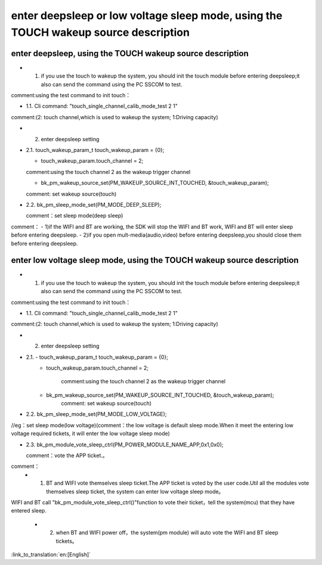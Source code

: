 enter deepsleep or low voltage sleep mode,  using the TOUCH wakeup source description
==============================================================================================


enter deepsleep, using the TOUCH wakeup source description
---------------------------------------------------------------
- 1. if you use the touch to wakeup the system, you should init the touch module before entering deepsleep;it also can send the command using the PC SSCOM to test.

comment:using the test command to init touch：

- 1.1. Cli command: "touch_single_channel_calib_mode_test 2 1" 

comment:(2: touch channel,which is used to wakeup the system; 1:Driving capacity)


- 2. enter deepsleep setting

- 2.1. touch_wakeup_param_t   touch_wakeup_param  = {0};

  - touch_wakeup_param.touch_channel = 2;

  comment:using the touch channel 2 as the wakeup trigger channel
 
  - bk_pm_wakeup_source_set(PM_WAKEUP_SOURCE_INT_TOUCHED, &touch_wakeup_param);
  
  comment: set wakeup source(touch)


- 2.2. bk_pm_sleep_mode_set(PM_MODE_DEEP_SLEEP);

  comment：set sleep mode(deep sleep)

comment：
- 1)if the WIFI and BT are working, the SDK will stop the WIFI and BT work, WIFI and BT will enter sleep before entering deepsleep.
- 2)if you open mult-media(audio,video) before entering deepsleep,you should close them before entering deepsleep.


enter low voltage sleep mode,  using the TOUCH wakeup source description
---------------------------------------------------------------------------
- 1. if you use the touch to wakeup the system, you should init the touch module before entering deepsleep;it also can send the command using the PC SSCOM to test.

comment:using the test command to init touch：

- 1.1. Cli command: "touch_single_channel_calib_mode_test 2 1" 

comment:(2: touch channel,which is used to wakeup the system; 1:Driving capacity)


- 2. enter deepsleep setting

- 2.1. - touch_wakeup_param_t    touch_wakeup_param  = {0};
       - touch_wakeup_param.touch_channel = 2;  
       
	   comment:using the touch channel 2 as the wakeup trigger channel

       -  bk_pm_wakeup_source_set(PM_WAKEUP_SOURCE_INT_TOUCHED, &touch_wakeup_param);
	   comment: set wakeup source(touch)


- 2.2. bk_pm_sleep_mode_set(PM_MODE_LOW_VOLTAGE);

//eg：set sleep mode(low voltage)(comment：the low voltage is default sleep mode.When it meet the entering low voltage required tickets, it will enter the low voltage sleep mode)


- 2.3. bk_pm_module_vote_sleep_ctrl(PM_POWER_MODULE_NAME_APP,0x1,0x0);
  
  comment：vote the APP ticket.。


comment：
 - 1. BT and WIFI vote themselves sleep ticket.The APP ticket is voted by the user code.Util all the modules vote themselves sleep ticket, the system can enter low voltage sleep mode。

WIFI and BT call "bk_pm_module_vote_sleep_ctrl()"function to vote their ticket，tell the system(mcu) that they have entered sleep.

 - 2. when BT and WIFI power off，the system(pm module) will auto vote the WIFI and BT sleep tickets。

:link_to_translation:`en:[English]`

